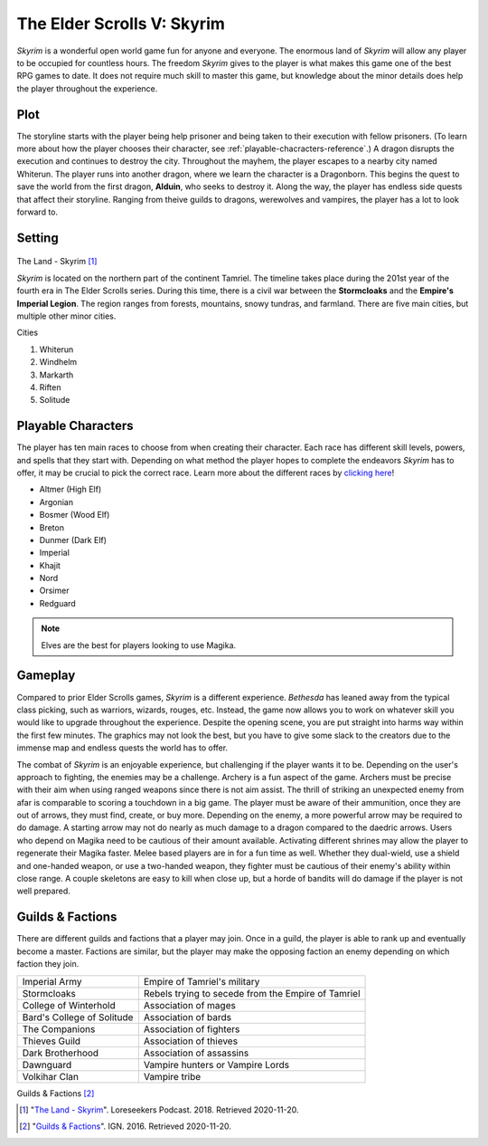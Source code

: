 The Elder Scrolls V: Skyrim
===========================

*Skyrim* is a wonderful open world game fun for anyone and everyone. The enormous land of *Skyrim* will allow any player to be occupied for countless hours. The freedom *Skyrim* gives to the player is what makes this game one of the best RPG games to date. It does not require much skill to master this game, but knowledge about the minor details does help the player throughout the experience. 

Plot
----

The storyline starts with the player being help prisoner and being taken to their execution with fellow prisoners. (To learn more about how the player chooses their character, see :ref:`playable-chacracters-reference`.) A dragon disrupts the execution and continues to destroy the city. Throughout the mayhem, the player escapes to a nearby city named Whiterun. The player runs into another dragon, where we learn the character is a Dragonborn. This begins the quest to save the world from the first dragon, **Alduin**, who seeks to destroy it. Along the way, the player has endless side quests that affect their storyline. Ranging from theive guilds to dragons, werewolves and vampires, the player has a lot to look forward to.

Setting
-------

.. figure :: skyrim_land.jpg

The Land - Skyrim [#f1]_

*Skyrim* is located on the northern part of the continent Tamriel. The timeline takes place during the 201st year of the fourth era in The Elder Scrolls series. During this time, there is a civil war between the **Stormcloaks** and the **Empire's Imperial Legion**. The region ranges from forests, mountains, snowy tundras, and farmland. There are five main cities, but multiple other minor cities.

Cities

#. Whiterun
#. Windhelm
#. Markarth
#. Riften
#. Solitude

.. _playable-chacracters-reference:

Playable Characters
-------------------

The player has ten main races to choose from when creating their character. Each race has different skill levels, powers, and spells that they start with. Depending on what method the player hopes to complete the endeavors *Skyrim* has to offer, it may be crucial to pick the correct race. Learn more about the different races by `clicking here <https://elderscrolls.fandom.com/wiki/Races_(Skyrim)>`_!

* Altmer (High Elf)
* Argonian
* Bosmer (Wood Elf)
* Breton
* Dunmer (Dark Elf)
* Imperial
* Khajit
* Nord
* Orsimer
* Redguard

.. note::
   Elves are the best for players looking to use Magika.
   
Gameplay
--------

Compared to prior Elder Scrolls games, *Skyrim* is a different experience. *Bethesda* has leaned away from the typical class picking, such as warriors, wizards, rouges, etc. Instead, the game now allows you to work on whatever skill you would like to upgrade throughout the experience. Despite the opening scene, you are put straight into harms way within the first few minutes. The graphics may not look the best, but you have to give some slack to the creators due to the immense map and endless quests the world has to offer. 

The combat of *Skyrim* is an enjoyable experience, but challenging if the player wants it to be. Depending on the user's approach to fighting, the enemies may be a challenge. Archery is a fun aspect of the game. Archers must be precise with their aim when using ranged weapons since there is not aim assist. The thrill of striking an unexpected enemy from afar is comparable to scoring a touchdown in a big game. The player must be aware of their ammunition, once they are out of arrows, they must find, create, or buy more. Depending on the enemy, a more powerful arrow may be required to do damage. A starting arrow may not do nearly as much damage to a dragon compared to the daedric arrows. Users who depend on Magika need to be cautious of their amount available. Activating different shrines may allow the player to regenerate their Magika faster. Melee based players are in for a fun time as well. Whether they dual-wield, use a shield and one-handed weapon, or use a two-handed weapon, they fighter must be cautious of their enemy's ability within close range. A couple skeletons are easy to kill when close up, but a horde of bandits will do damage if the player is not well prepared.

Guilds & Factions
-----------------

There are different guilds and factions that a player may join. Once in a guild, the player is able to rank up and eventually become a master. Factions are similar, but the player may make the opposing faction an enemy depending on which faction they join. 

+---------------------------+----------------------------------------------------+
| Imperial Army             | Empire of Tamriel's military                       |
+---------------------------+----------------------------------------------------+
| Stormcloaks               | Rebels trying to secede from the Empire of Tamriel |
+---------------------------+----------------------------------------------------+
| College of Winterhold     | Association of mages                               |
+---------------------------+----------------------------------------------------+
| Bard's College of Solitude| Association of bards                               |
+---------------------------+----------------------------------------------------+
| The Companions            | Association of fighters                            |
+---------------------------+----------------------------------------------------+
| Thieves Guild             | Association of thieves                             |
+---------------------------+----------------------------------------------------+
| Dark Brotherhood          | Association of assassins                           |
+---------------------------+----------------------------------------------------+
| Dawnguard                 | Vampire hunters or Vampire Lords                   |
+---------------------------+----------------------------------------------------+
| Volkihar Clan             | Vampire tribe                                      |
+---------------------------+----------------------------------------------------+

Guilds & Factions [#f2]_

.. [#f1] "`The Land - Skyrim <https://www.loreseekerspodcast.com/lore-lesson-39-the-land-skyrim/>`_". Loreseekers Podcast. 2018. Retrieved 2020-11-20.

.. [#f2] "`Guilds & Factions <https://www.ign.com/wikis/the-elder-scrolls-5-skyrim/Guilds_and_Factions>`_". IGN. 2016. Retrieved 2020-11-20.